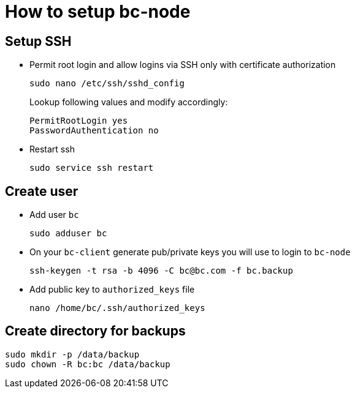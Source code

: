 # How to setup bc-node #

## Setup SSH ##

* Permit root login and allow logins via SSH only with certificate authorization
+
----
sudo nano /etc/ssh/sshd_config
----
+
Lookup following values and modify accordingly:
+
----
PermitRootLogin yes
PasswordAuthentication no
----
* Restart ssh
+
----
sudo service ssh restart
----

## Create user ##

* Add user `bc`
+
----
sudo adduser bc
----
* On your `bc-client` generate pub/private keys you will use to login to `bc-node`
+
----
ssh-keygen -t rsa -b 4096 -C bc@bc.com -f bc.backup
----
* Add public key to `authorized_keys` file
+
----
nano /home/bc/.ssh/authorized_keys
----

## Create directory for backups ##

----
sudo mkdir -p /data/backup
sudo chown -R bc:bc /data/backup
----
